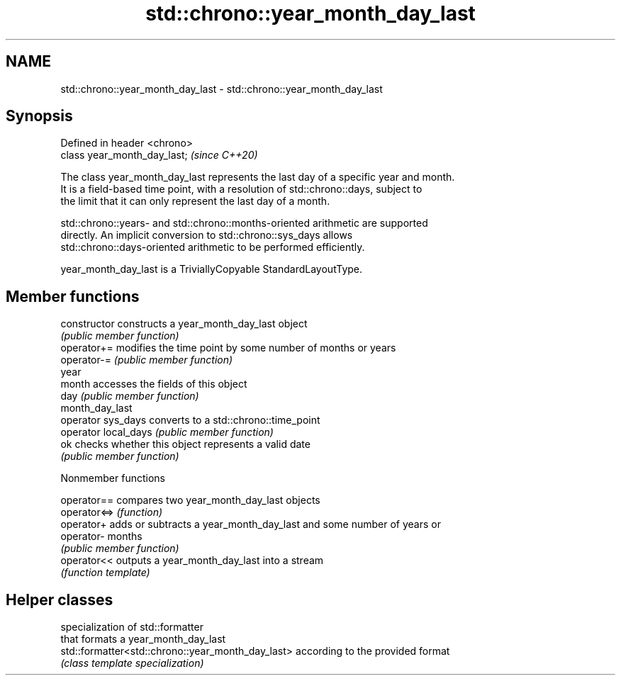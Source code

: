 .TH std::chrono::year_month_day_last 3 "2021.11.17" "http://cppreference.com" "C++ Standard Libary"
.SH NAME
std::chrono::year_month_day_last \- std::chrono::year_month_day_last

.SH Synopsis
   Defined in header <chrono>
   class year_month_day_last;  \fI(since C++20)\fP

   The class year_month_day_last represents the last day of a specific year and month.
   It is a field-based time point, with a resolution of std::chrono::days, subject to
   the limit that it can only represent the last day of a month.

   std::chrono::years- and std::chrono::months-oriented arithmetic are supported
   directly. An implicit conversion to std::chrono::sys_days allows
   std::chrono::days-oriented arithmetic to be performed efficiently.

   year_month_day_last is a TriviallyCopyable StandardLayoutType.

.SH Member functions

   constructor         constructs a year_month_day_last object
                       \fI(public member function)\fP
   operator+=          modifies the time point by some number of months or years
   operator-=          \fI(public member function)\fP
   year
   month               accesses the fields of this object
   day                 \fI(public member function)\fP
   month_day_last
   operator sys_days   converts to a std::chrono::time_point
   operator local_days \fI(public member function)\fP
   ok                  checks whether this object represents a valid date
                       \fI(public member function)\fP

   Nonmember functions

   operator==  compares two year_month_day_last objects
   operator<=> \fI(function)\fP
   operator+   adds or subtracts a year_month_day_last and some number of years or
   operator-   months
               \fI(public member function)\fP
   operator<<  outputs a year_month_day_last into a stream
               \fI(function template)\fP

.SH Helper classes

                                                    specialization of std::formatter
                                                    that formats a year_month_day_last
   std::formatter<std::chrono::year_month_day_last> according to the provided format
                                                    \fI(class template specialization)\fP

